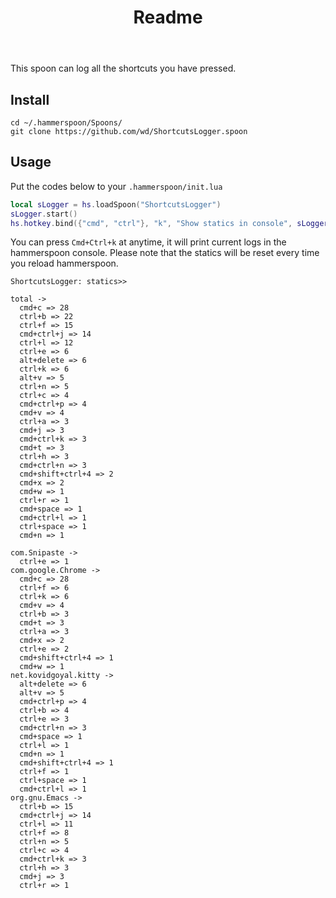 #+TITLE: Readme

This spoon can log all the shortcuts you have pressed.

** Install

#+begin_src shell
cd ~/.hammerspoon/Spoons/
git clone https://github.com/wd/ShortcutsLogger.spoon
#+end_src

** Usage

Put the codes below to your =.hammerspoon/init.lua=

#+begin_src lua
local sLogger = hs.loadSpoon("ShortcutsLogger")
sLogger.start()
hs.hotkey.bind({"cmd", "ctrl"}, "k", "Show statics in console", sLogger.showShortCuts)
#+end_src

You can press =Cmd+Ctrl+k= at anytime, it will print current logs in the hammerspoon console. Please note that the statics will be reset every time you reload hammerspoon.

#+begin_src text
ShortcutsLogger: statics>>

total ->
  cmd+c => 28
  ctrl+b => 22
  ctrl+f => 15
  cmd+ctrl+j => 14
  ctrl+l => 12
  ctrl+e => 6
  alt+delete => 6
  ctrl+k => 6
  alt+v => 5
  ctrl+n => 5
  ctrl+c => 4
  cmd+ctrl+p => 4
  cmd+v => 4
  ctrl+a => 3
  cmd+j => 3
  cmd+ctrl+k => 3
  cmd+t => 3
  ctrl+h => 3
  cmd+ctrl+n => 3
  cmd+shift+ctrl+4 => 2
  cmd+x => 2
  cmd+w => 1
  ctrl+r => 1
  cmd+space => 1
  cmd+ctrl+l => 1
  ctrl+space => 1
  cmd+n => 1

com.Snipaste ->
  ctrl+e => 1
com.google.Chrome ->
  cmd+c => 28
  ctrl+f => 6
  ctrl+k => 6
  cmd+v => 4
  ctrl+b => 3
  cmd+t => 3
  ctrl+a => 3
  cmd+x => 2
  ctrl+e => 2
  cmd+shift+ctrl+4 => 1
  cmd+w => 1
net.kovidgoyal.kitty ->
  alt+delete => 6
  alt+v => 5
  cmd+ctrl+p => 4
  ctrl+b => 4
  ctrl+e => 3
  cmd+ctrl+n => 3
  cmd+space => 1
  ctrl+l => 1
  cmd+n => 1
  cmd+shift+ctrl+4 => 1
  ctrl+f => 1
  ctrl+space => 1
  cmd+ctrl+l => 1
org.gnu.Emacs ->
  ctrl+b => 15
  cmd+ctrl+j => 14
  ctrl+l => 11
  ctrl+f => 8
  ctrl+n => 5
  ctrl+c => 4
  cmd+ctrl+k => 3
  ctrl+h => 3
  cmd+j => 3
  ctrl+r => 1
#+end_src
